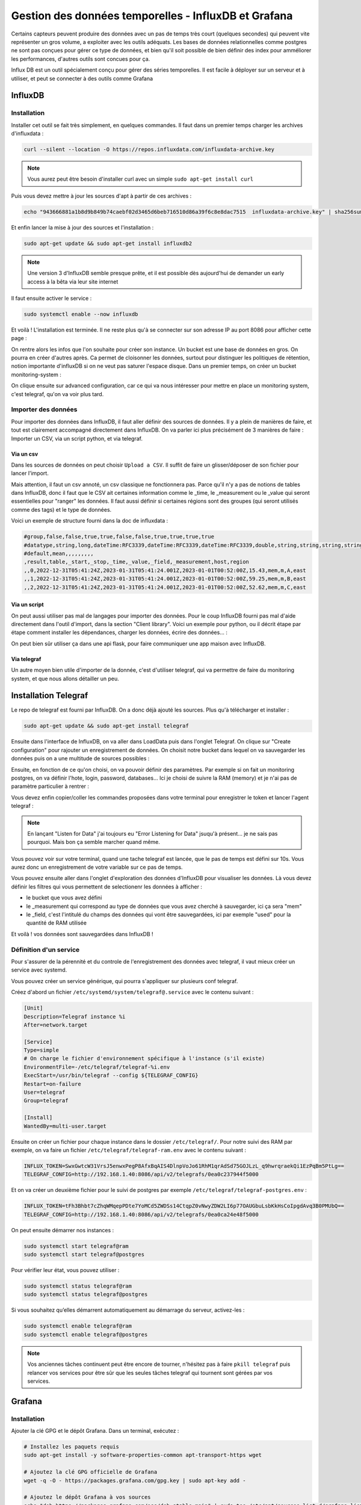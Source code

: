 =====================================================
Gestion des données temporelles - InfluxDB et Grafana
=====================================================


..  youtube:: uCXxN-Cyat0

Certains capteurs peuvent produire des données avec un pas de temps très court (quelques secondes) qui peuvent vite représenter un gros volume, a exploiter avec les outils adéquats. 
Les bases de données relationnelles comme postgres ne sont pas conçues pour gérer ce type de données, et bien qu'il soit possible de bien définir des index pour amméliorer les performances, d'autres outils sont concues pour ça. 

Influx DB est un outil spécialement conçu pour gérer des séries temporelles. Il est facile à déployer sur un serveur et à utiliser, et peut se connecter à des outils comme Grafana

InfluxDB
========

Installation
------------

Installer cet outil se fait très simplement, en quelques commandes. Il faut dans un premier temps charger les archives d'influxdata :

.. code-block:: bash

    curl --silent --location -O https://repos.influxdata.com/influxdata-archive.key  

.. NOTE::

    Vous aurez peut être besoin d'installer curl avec un simple ``sudo apt-get install curl``

Puis vous devez mettre à jour les sources d'apt à partir de ces archives :

.. code-block:: bash

    echo "943666881a1b8d9b849b74caebf02d3465d6beb716510d86a39f6c8e8dac7515  influxdata-archive.key" | sha256sum --check - && cat influxdata-archive.key | gpg --dearmor | sudo tee /etc/apt/trusted.gpg.d/influxdata-archive.gpg > /dev/null && echo 'deb [signed-by=/etc/apt/trusted.gpg.d/influxdata-archive.gpg] https://repos.influxdata.com/debian stable main' | sudo tee /etc/apt/sources.list.d/influxdata.list

Et enfin lancer la mise à jour des sources et l'installation :

.. code-block:: bash

    sudo apt-get update && sudo apt-get install influxdb2

.. NOTE::

    Une version 3 d'InfluxDB semble presque prête, et il est possible dès aujourd'hui de demander un early access à la bêta via leur site internet

Il faut ensuite activer le service :

.. code-block:: bash

    sudo systemctl enable --now influxdb

Et voilà ! L'installation est terminée. Il ne reste plus qu'à se connecter sur son adresse IP au port 8086 pour afficher cette page :

.. image:: _static/influxdb/get_started_influxdb.png
    :width: 100%
    :align: center

\

On rentre alors les infos que l'on souhaite pour créer son instance. Un bucket est une base de données en gros. On pourra en créer d'autres après. Ca permet de cloisonner les données, surtout pour distinguer les politiques de rétention, notion importante d'influxDB si on ne veut pas saturer l'espace disque. 
Dans un premier temps, on créer un bucket monitoring-system :

.. image:: _static/influxdb/setup_initial_user_influxdb.png
    :width: 100%
    :align: center

\

On clique ensuite sur advanced configuration, car ce qui va nous intéresser pour mettre en place un monitoring system, c'est telegraf, qu'on va voir plus tard.

Importer des données
--------------------

Pour importer des données dans InfluxDB, il faut aller définir des sources de données. Il y a plein de manières de faire, et tout est clairement accompagné directement dans InfluxDB. On va parler ici plus précisément de 3 manières de faire : Importer un CSV, via un script python, et via telegraf. 

Via un csv
~~~~~~~~~~

Dans les sources de données on peut choisir ``Upload a CSV``. Il suffit de faire un glisser/déposer de son fichier pour lancer l'import. 

Mais attention, il faut un csv annoté, un csv classique ne fonctionnera pas. Parce qu'il n'y a pas de notions de tables dans InfluxDB, donc il faut que le CSV ait certaines information comme le _time, le _measurement ou le _value qui seront essentielles pour "ranger" les données. Il faut aussi définir si certaines régions sont des groupes (qui seront utilisés comme des tags) et le type de données. 

Voici un exemple de structure fourni dans la doc de influxdata :

.. code-block:: csv

    #group,false,false,true,true,false,false,true,true,true,true
    #datatype,string,long,dateTime:RFC3339,dateTime:RFC3339,dateTime:RFC3339,double,string,string,string,string
    #default,mean,,,,,,,,,
    ,result,table,_start,_stop,_time,_value,_field,_measurement,host,region
    ,,0,2022-12-31T05:41:24Z,2023-01-31T05:41:24.001Z,2023-01-01T00:52:00Z,15.43,mem,m,A,east
    ,,1,2022-12-31T05:41:24Z,2023-01-31T05:41:24.001Z,2023-01-01T00:52:00Z,59.25,mem,m,B,east
    ,,2,2022-12-31T05:41:24Z,2023-01-31T05:41:24.001Z,2023-01-01T00:52:00Z,52.62,mem,m,C,east

Via un script
~~~~~~~~~~~~~

On peut aussi utiliser pas mal de langages pour importer des données. Pour le coup InfluxDB fourni pas mal d'aide directement dans l'outil d'import, dans la section "Client library". Voici un exemple pour python, ou il décrit étape par étape comment installer les dépendances, charger les données, écrire des données... :

.. image:: _static/influxdb/aide_python_influxdb.png
    :width: 100%
    :align: center

\

On peut bien sûr utiliser ça dans une api flask, pour faire communiquer une app maison avec InfluxDB. 

Via telegraf
~~~~~~~~~~~~

Un autre moyen bien utile d'importer de la donnée, c'est d'utiliser telegraf, qui va permettre de faire du monitoring system, et que nous allons détailler un peu. 

Installation Telegraf
=====================

Le repo de telegraf est fourni par InfluxDB. On a donc déjà ajouté les sources. Plus qu'à télécharger et installer :

.. code-block:: bash

    sudo apt-get update && sudo apt-get install telegraf


Ensuite dans l'interface de InfluxDB, on va aller dans LoadData puis dans l'onglet Telegraf. On clique sur "Create configuration" pour rajouter un enregistrement de données. On choisit notre bucket dans lequel on va sauvegarder les données puis on a une multitude de sources possibles :

.. image:: _static/influxdb/add_telegraf_source.png
    :width: 100%
    :align: center

\

Ensuite, en fonction de ce qu'on choisi, on va pouvoir définir des paramètres. Par exemple si on fait un monitoring postgres, on va définir l'hote, login, password, databases... Ici je choisi de suivre la RAM (memory) et je n'ai pas de paramètre particulier à rentrer :

.. image:: _static/influxdb/ram.png
    :width: 100%
    :align: center

\

Vous devez enfin copier/coller les commandes proposées dans votre terminal pour enregistrer le token et lancer l'agent telegraf :

.. image:: _static/influxdb/url_telegraf.png
    :width: 100%
    :align: center

\

.. NOTE::

    En lançant "Listen for Data" j'ai toujours eu "Error Listening for Data" jsuqu'à présent... je ne sais pas pourquoi. Mais bon ça semble marcher quand même. 

Vous pouvez voir sur votre terminal, quand une tache telegraf est lancée, que le pas de temps est défini sur 10s. Vous aurez donc un enregistrement de votre variable sur ce pas de temps. 

Vous pouvez ensuite aller dans l'onglet d'exploration des données d'InfluxDB pour visualiser les données. Là vous devez définir les filtres qui vous permettent de selectionenr les données à afficher :

* le bucket que vous avez défini
* le _measurement qui correspond au type de données que vous avez cherché à sauvegarder, ici ça sera "mem"
* le _field, c'est l'intitulé du champs des données qui vont être sauvegardées, ici par exemple "used" pour la quantité de RAM utilisée

.. image:: _static/influxdb/data_explorer.png
    :width: 100%
    :align: center

\

Et voilà ! vos données sont sauvegardées dans InfluxDB !

Définition d'un service
-----------------------

Pour s'assurer de la pérennité et du controle de l'enregistrement des données avec telegraf, il vaut mieux créer un service avec systemd. 

Vous pouvez créer un service générique, qui pourra s'appliquer sur plusieurs conf telegraf. 

Créez d'abord un fichier ``/etc/systemd/system/telegraf@.service`` avec le contenu suivant :

.. code-block:: bash

    [Unit]
    Description=Telegraf instance %i
    After=network.target

    [Service]
    Type=simple
    # On charge le fichier d'environnement spécifique à l'instance (s'il existe)
    EnvironmentFile=-/etc/telegraf/telegraf-%i.env
    ExecStart=/usr/bin/telegraf --config ${TELEGRAF_CONFIG}
    Restart=on-failure
    User=telegraf
    Group=telegraf

    [Install]
    WantedBy=multi-user.target

Ensuite on créer un fichier pour chaque instance dans le dossier ``/etc/telegraf/``. Pour notre suivi des RAM par exemple, on va faire un fichier ``/etc/telegraf/telegraf-ram.env`` avec le contenu suivant :

.. code-block:: bash

    INFLUX_TOKEN=SwxGwtcW31VrsJ5enwxPegP8AfxBqAIS4DlnpVoJo61RhM1qrAdSd75GOJLzL_q9hwrqraekQi1EzPqBm5PtLg==
    TELEGRAF_CONFIG=http://192.168.1.40:8086/api/v2/telegrafs/0ea0c237944f5000

Et on va créer un deuxième fichier pour le suivi de postgres par exemple ``/etc/telegraf/telegraf-postgres.env`` :

.. code-block:: bash

    INFLUX_TOKEN=tFh3Bhbt7cZhqWMqepPDte7YoMCd5ZWDSs14CtqpZ0vNwyZDW2LI6p77OAUGbuLsbKkHsCoIpgdAvq3B0PMUbQ==
    TELEGRAF_CONFIG=http://192.168.1.40:8086/api/v2/telegrafs/0ea0ca24e48f5000

On peut ensuite démarrer nos instances :

.. code-block:: bash 

    sudo systemctl start telegraf@ram
    sudo systemctl start telegraf@postgres

Pour vérifier leur état, vous pouvez utiliser :

.. code-block:: bash 

    sudo systemctl status telegraf@ram
    sudo systemctl status telegraf@postgres

Si vous souhaitez qu’elles démarrent automatiquement au démarrage du serveur, activez-les :

.. code-block:: bash 

    sudo systemctl enable telegraf@ram
    sudo systemctl enable telegraf@postgres

.. NOTE::

    Vos anciennes tâches continuent peut être encore de tourner, n'hésitez pas à faire ``pkill telegraf`` puis relancer vos services pour être sûr que les seules tâches telegraf qui tournent sont gérées par vos services. 

Grafana
=======

Installation
------------

Ajouter la clé GPG et le dépôt Grafana. Dans un terminal, exécutez :

.. code-block:: bash 

    # Installez les paquets requis
    sudo apt-get install -y software-properties-common apt-transport-https wget

    # Ajoutez la clé GPG officielle de Grafana
    wget -q -O - https://packages.grafana.com/gpg.key | sudo apt-key add -

    # Ajoutez le dépôt Grafana à vos sources
    echo "deb https://packages.grafana.com/oss/deb stable main" | sudo tee /etc/apt/sources.list.d/grafana.list

Mettre à jour les paquets et installer Grafana :

.. code-block:: bash 

    sudo apt-get update
    sudo apt-get install grafana

Démarrer et activer Grafana :

.. code-block:: bash 

    sudo systemctl start grafana-server
    sudo systemctl enable grafana-server

Par défaut, Grafana est accessible via votre navigateur à l'adresse http://localhost:3000 ou via l'IP du serveur si vous l'installez sur un serveur distant.

Les identifiants par défaut sont :

* Utilisateur : admin
* Mot de passe : admin

Il vous demandera de les mettre à jour immédiatement. 

Paramétrer un dashboard
-----------------------

Pour paramétrer un dashboard, vous devez dans un premier temps définir vos sources de données, en allant dans l'onglet ``connections/data sources`` et en cliquant sur ``Add new data source``.

Là vous devez remplir le formulaire suivant. Utilisez le query language "Flux", c'est celui conseillé pour InfluxDB2. Et vous devez juste reporter votre url, votre organization, votre token et votre default bucket :

.. image:: _static/influxdb/configure_source_grafana.png
    :width: 100%
    :align: center

\

Une fois le data source défini, vous pouvez aller créer un dashboard, dans l'onglet du même nom, et y ajouter une visualization. Vous choisissez votre source de données, et vous devez rentrer une requête flux pour charger de la données. 

Voici une requête pour les données de RAM utilisée des dernières 24h :

.. code-block:: bash 

    from(bucket: "monitoring-system")
        |> range(start: -24h)
        |> filter(fn: (r) => r._measurement == "mem" and r._field == "used")

Vous pouvez changer tout un tas de paramètres dans le panel de droite, ici je n'ai changé que le titre :

.. image:: _static/influxdb/add_visu_grafana.png
    :width: 100%
    :align: center

\

Vous pouvez ensuite ajouter autant de visualisations d'autant de sources de données que vous souhaitez, et modifier la place et la taille des différents items pour construire votre dashboard. 

Vous pouvez partager le dashboard en cliquant sur share, et l'intégrer dans une app avec un iframe par exemple. Vous pouvez également définir des variables, notamment via l'url, qui vous permettront dans une app perso de charger les données précises, sur des sites spécifiques par exemple, avec les tags appropriés. 
